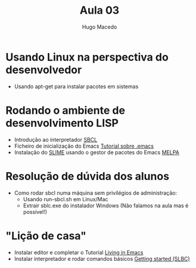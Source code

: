 #+Title: Aula 03
#+Author: Hugo Macedo

* Usando Linux na perspectiva do desenvolvedor
 - Usando apt-get para instalar pacotes em sistemas 

* Rodando o ambiente de desenvolvimento LISP 
 - Introdução ao interpretador [[http://www.sbcl.org/][SBCL]]
 - Ficheiro de inicialização do Emacs [[http://www.emacswiki.org/emacs/InitFile][Tutorial sobre .emacs]]
 - Instalação do [[https://www.common-lisp.net/project/slime/][SLIME]] usando o gestor de pacotes do Emacs [[http://melpa.org/][MELPA]]

* Resolução de dúvida dos alunos
 - Como rodar sbcl numa máquina sem privilégios de administração:
   - Usando run-sbcl.sh em Linux/Mac
   - Extrair sblc.exe do instalador Windows (Não falamos na aula mas é possível!)

* "Lição de casa"
 - Instalar editor e completar o Tutorial [[https://www6.software.ibm.com/developerworks/education/l-emacs/l-emacs-ltr.pdf][Living in Emacs]] 
 - Instalar interpretador e rodar comandos básicos [[http://www.sbcl.org/getting.html][Getting started (SLBC)]]
